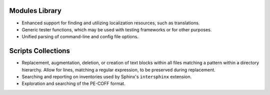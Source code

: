 ..                                utilia

.. This work is licensed under the Creative Commons Attribution 3.0 Unported
   License. To view a copy of this license, visit 

      http://creativecommons.org/licenses/by/3.0/ 

Modules Library
---------------

*  Enhanced support for finding and utilizing localization resources, such as
   translations.

*  Generic tester functions, which may be used with testing frameworks or for
   other purposes.

*  Unified parsing of command-line and config file options.


Scripts Collections
-------------------

*  Replacement, augmentation, deletion, or creation of text blocks within all
   files matching a pattern within a directory hierarchy. Allow for lines,
   matching a regular expression, to be preserved during replacement.

*  Searching and reporting on inventories used by Sphinx's ``intersphinx``
   extension.

*  Exploration and searching of the PE-COFF format.


.. vim: set ft=rst ts=3 sts=3 sw=3 et tw=79:

